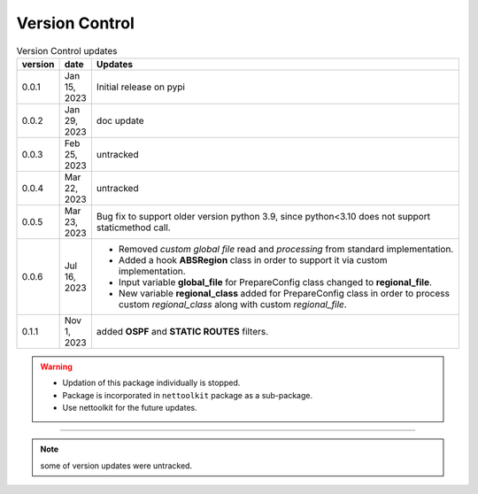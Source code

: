 
Version Control
=================================================



.. list-table:: Version Control updates
   :widths: 10 15 200
   :header-rows: 1

   * - version
     - date   
     - Updates

   * - 0.0.1
     - Jan 15, 2023
     - Initial release on pypi 
   * - 0.0.2
     - Jan 29, 2023
     - doc update
   * - 0.0.3
     - Feb 25, 2023
     - untracked
   * - 0.0.4
     - Mar 22, 2023
     - untracked
   * - 0.0.5
     - Mar 23, 2023
     - Bug fix to support older version python 3.9, since python<3.10 does not support staticmethod call. 
   * - 0.0.6
     - Jul 16, 2023
     - * Removed `custom global file` read and `processing` from standard implementation. 
       * Added a hook **ABSRegion** class in order to support it via custom implementation.  
       * Input variable **global_file** for PrepareConfig class changed to **regional_file**.
       * New variable **regional_class** added for PrepareConfig class in order to process custom *regional_class* along with custom *regional_file*.
   * - 0.1.1
     - Nov 1, 2023
     - added **OSPF** and **STATIC ROUTES** filters. 



.. warning::

  * Updation of this package individually is stopped.
  * Package is incorporated in ``nettoolkit`` package as a sub-package.
  * Use nettoolkit for the future updates.

-----


.. note::

   some of version updates were untracked.

